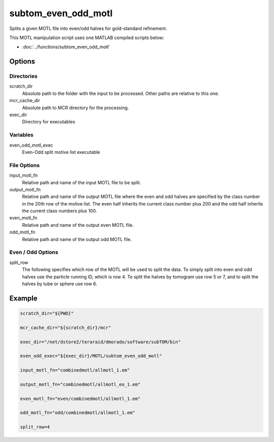 ====================
subtom_even_odd_motl
====================

Splits a given MOTL file into even/odd halves for gold-standard refinement.

This MOTL manipulation script uses one MATLAB compiled scripts below:

- :doc:`../functions/subtom_even_odd_motl`

-------
Options
-------

Directories
-----------

scratch_dir
  Absolute path to the folder with the input to be processed.
  Other paths are relative to this one.

mcr_cache_dir
  Absolute path to MCR directory for the processing.

exec_dir
  Directory for executables

Variables
---------

even_odd_motl_exec
  Even-Odd split motive list executable

File Options
------------

input_motl_fn
  Relative path and name of the input MOTL file to be split.

output_motl_fn
  Relative path and name of the output MOTL file where the even and odd halves
  are specified by the class number in the 20th row of the motive list. The even
  half inherits the current class number plus 200 and the odd half inherits the
  current class numbers plus 100.

even_motl_fn
  Relative path and name of the output even MOTL file.

odd_motl_fn
  Relative path and name of the output odd MOTL file.

Even / Odd Options
------------------

split_row
  The following specifies which row of the MOTL will be used to split the data.
  To simply split into even and odd halves use the particle running ID, which is
  row 4. To split the halves by tomogram use row 5 or 7, and to split the halves
  by tube or sphere use row 6.

-------
Example
-------

.. code-block:: bash

    scratch_dir="${PWD}"

    mcr_cache_dir="${scratch_dir}/mcr"

    exec_dir="/net/dstore2/teraraid/dmorado/software/subTOM/bin"

    even_odd_exec="${exec_dir}/MOTL/subtom_even_odd_motl"

    input_motl_fn="combinedmotl/allmotl_1.em"

    output_motl_fn="combinedmotl/allmotl_eo_1.em"

    even_motl_fn="even/combinedmotl/allmotl_1.em"

    odd_motl_fn="odd/combinedmotl/allmotl_1.em"

    split_row=4
